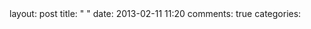 #+BEGIN_HTML
layout: post
title: "  "
date: 2013-02-11 11:20
comments: true
categories: 
#+END_HTML
